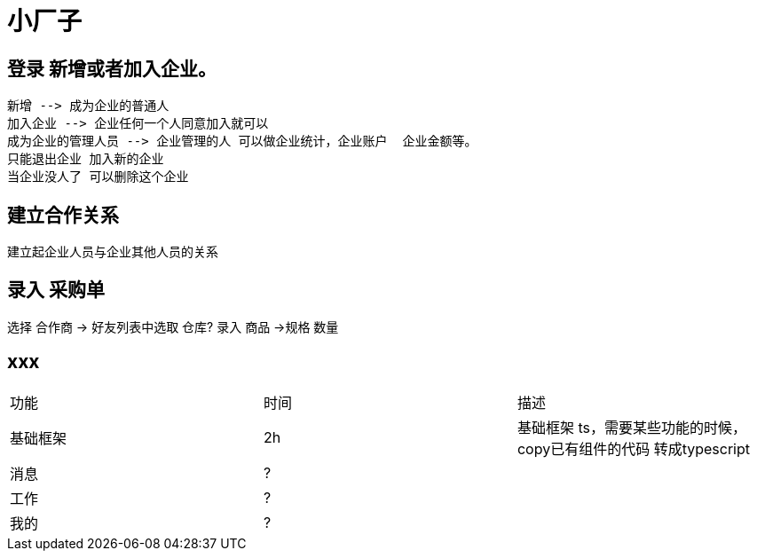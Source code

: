 = 小厂子

== 登录 新增或者加入企业。

   新增 --> 成为企业的普通人
   加入企业 --> 企业任何一个人同意加入就可以
   成为企业的管理人员 --> 企业管理的人 可以做企业统计，企业账户  企业金额等。 
   只能退出企业 加入新的企业
   当企业没人了 可以删除这个企业
    
== 建立合作关系
建立起企业人员与企业其他人员的关系


== 录入 采购单
选择 合作商 -> 好友列表中选取
仓库?
录入 商品 ->规格 数量

== xxx


|===
| 功能 | 时间 | 描述
| 基础框架 | 2h | 基础框架 ts，需要某些功能的时候，copy已有组件的代码 转成typescript
| 消息 | ? |
| 工作 | ? |
| 我的 | ? |
|===